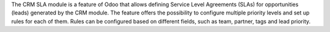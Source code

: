 The CRM SLA module is a feature of Odoo that allows defining Service Level Agreements (SLAs) for opportunities (leads) generated by the CRM module. The feature offers the possibility to configure multiple priority levels and set up rules for each of them. Rules can be configured based on different fields, such as team, partner, tags and lead priority.
